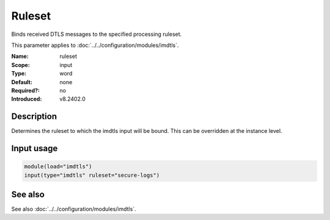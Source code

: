.. _param-imdtls-ruleset:
.. _imdtls.parameter.input.ruleset:

Ruleset
=======

.. index::
   single: imdtls; ruleset
   single: ruleset

.. summary-start


Binds received DTLS messages to the specified processing ruleset.

.. summary-end

This parameter applies to :doc:`../../configuration/modules/imdtls`.

:Name: ruleset
:Scope: input
:Type: word
:Default: none
:Required?: no
:Introduced: v8.2402.0

Description
-----------
Determines the ruleset to which the imdtls input will be bound. This can be
overridden at the instance level.

Input usage
-----------
.. _param-imdtls-input-ruleset:
.. _imdtls.parameter.input.ruleset-usage:

.. code-block:: rsyslog

   module(load="imdtls")
   input(type="imdtls" ruleset="secure-logs")

See also
--------
See also :doc:`../../configuration/modules/imdtls`.
